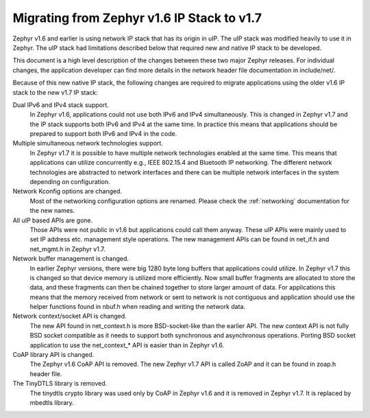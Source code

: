 .. _ip_stack_migrate:

Migrating from Zephyr v1.6 IP Stack to v1.7
###########################################

Zephyr v1.6 and earlier is using network IP stack that has its origin in uIP.
The uIP stack was modified heavily to use it in Zephyr. The uIP stack had
limitations described below that required new and native IP stack to be
developed.

This document is a high level description of the changes between these two
major Zephyr releases. For individual changes, the application developer can
find more details in the network header file documentation in include/net/.

Because of this new native IP stack, the following changes are required to
migrate applications using the older v1.6 IP stack to the new v1.7 IP stack:

Dual IPv6 and IPv4 stack support.
  In Zephyr v1.6, applications could not
  use both IPv6 and IPv4 simultaneously. This is changed in Zephyr v1.7 and the
  IP stack supports both IPv6 and IPv4 at the same time. In practice this means
  that applications should be prepared to support both IPv6 and IPv4 in the
  code.

Multiple simultaneous network technologies support.
  In Zephyr v1.7 it is possible to have multiple network technologies enabled
  at the same time. This means that applications can utilize concurrently e.g.,
  IEEE 802.15.4 and Bluetooth IP networking. The different network technologies
  are abstracted to network interfaces and there can be multiple network
  interfaces in the system depending on configuration.

Network Kconfig options are changed.
  Most of the networking configuration
  options are renamed. Please check the :ref:`networking` documentation for the
  new names.

All uIP based APIs are gone.
  Those APIs were not public in v1.6 but
  applications could call them anyway. These uIP APIs were mainly used to set
  IP address etc. management style operations. The new management APIs can be
  found in net_if.h and net_mgmt.h in Zephyr v1.7.

Network buffer management is changed.
  In earlier Zephyr versions, there
  were big 1280 byte long buffers that applications could utilize. In Zephyr
  v1.7 this is changed so that device memory is utilized more efficiently.
  Now small buffer fragments are allocated to store the data, and these
  fragments can then be chained together to store larger amount of data. For
  applications this means that the memory received from network or sent to
  network is not contiguous and application should use the helper functions
  found in nbuf.h when reading and writing the network data.

Network context/socket API is changed.
  The new API found in net_context.h
  is more BSD-socket-like than the earlier API. The new context API is not
  fully BSD socket compatible as it needs to support both synchronous and
  asynchronous operations. Porting BSD socket application to use the
  net_context_* API is easier than in Zephyr v1.6.

CoAP library API is changed.
  The Zephyr v1.6 CoAP API is removed.
  The new Zephyr v1.7 API is called ZoAP and it can be found in zoap.h header
  file.

The TinyDTLS library is removed.
  The tinydtls crypto library was used
  only by CoAP in Zephyr v1.6 and it is removed in Zephyr v1.7. It is replaced
  by mbedtls library.
